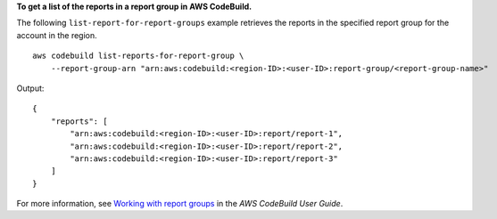 **To get a list of the reports in a report group in AWS CodeBuild.**

The following ``list-report-for-report-groups`` example retrieves the reports in the specified report group for the account in the region. ::

    aws codebuild list-reports-for-report-group \
        --report-group-arn "arn:aws:codebuild:<region-ID>:<user-ID>:report-group/<report-group-name>"

Output::

    {
        "reports": [
            "arn:aws:codebuild:<region-ID>:<user-ID>:report/report-1",
            "arn:aws:codebuild:<region-ID>:<user-ID>:report/report-2",
            "arn:aws:codebuild:<region-ID>:<user-ID>:report/report-3"
        ]
    }

For more information, see `Working with report groups  <https://docs.aws.amazon.com/codebuild/latest/userguide/test-report-group.html>`__ in the *AWS CodeBuild User Guide*.
